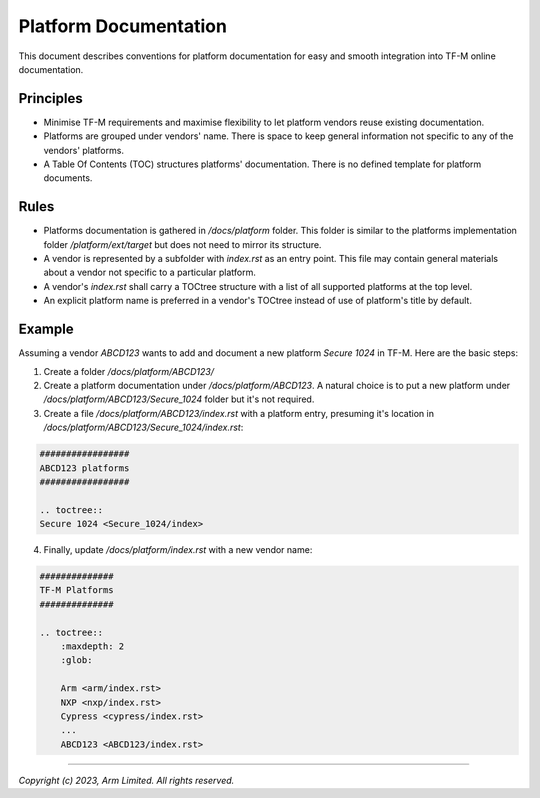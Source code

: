 .. _platform_documentation:

######################
Platform Documentation
######################

This document describes conventions for platform documentation for easy and smooth
integration into TF-M online documentation.

**********
Principles
**********

- Minimise TF-M requirements and maximise flexibility to let platform vendors
  reuse existing documentation.

- Platforms are grouped under vendors' name. There is space to keep general
  information not specific to any of the vendors' platforms.

- A Table Of Contents (TOC) structures platforms' documentation. There is no
  defined template for platform documents.

*****
Rules
*****

- Platforms documentation is gathered in `/docs/platform` folder.
  This folder is similar to the platforms implementation folder
  `/platform/ext/target` but does not need to mirror its structure.

- A vendor is represented by a subfolder with `index.rst` as an entry
  point. This file may contain general materials about a vendor
  not specific to a particular platform.

- A vendor's `index.rst` shall carry a TOCtree structure with a list of all
  supported platforms at the top level.

- An explicit platform name is preferred in a vendor's TOCtree instead of use of
  platform's title by default.

.. note:
  Do not forget to update the summary file after adding a new platform
  `/docs/platform/platform_introduction.rst` included into TF-M introduction.

*******
Example
*******

Assuming a vendor `ABCD123` wants to add and document a new platform
`Secure 1024` in TF-M. Here are the basic steps:

1. Create a folder `/docs/platform/ABCD123/`

2. Create a platform documentation under `/docs/platform/ABCD123`.
   A natural choice is to put a new platform under `/docs/platform/ABCD123/Secure_1024`
   folder but it's not required.

3. Create a file `/docs/platform/ABCD123/index.rst` with a platform entry, presuming
   it's location in `/docs/platform/ABCD123/Secure_1024/index.rst`:

.. code-block:: rst

  #################
  ABCD123 platforms
  #################

  .. toctree::
  Secure 1024 <Secure_1024/index>

4. Finally, update `/docs/platform/index.rst` with a new vendor name:

.. code-block:: rst

  ##############
  TF-M Platforms
  ##############

  .. toctree::
      :maxdepth: 2
      :glob:

      Arm <arm/index.rst>
      NXP <nxp/index.rst>
      Cypress <cypress/index.rst>
      ...
      ABCD123 <ABCD123/index.rst>

--------------

*Copyright (c) 2023, Arm Limited. All rights reserved.*
